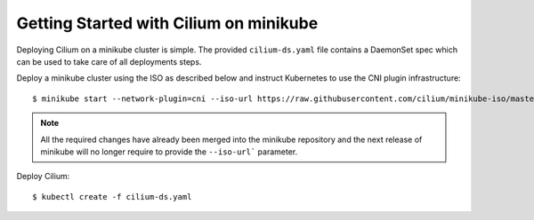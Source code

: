Getting Started with Cilium on minikube
=======================================

Deploying Cilium on a minikube cluster is simple. The provided
``cilium-ds.yaml`` file contains a DaemonSet spec which can be used to take
care of all deployments steps.

Deploy a minikube cluster using the ISO as described below and instruct
Kubernetes to use the CNI plugin infrastructure:

::

	$ minikube start --network-plugin=cni --iso-url https://raw.githubusercontent.com/cilium/minikube-iso/master/minikube.iso


.. note:: All the required changes have already been merged into the minikube
          repository and the next release of minikube will no longer require to
          provide the ``--iso-url``` parameter.

Deploy Cilium:

::

	$ kubectl create -f cilium-ds.yaml
